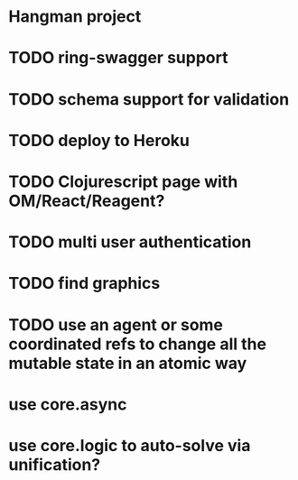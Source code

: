 * Hangman project

* TODO ring-swagger support
* TODO schema support for validation
* TODO deploy to Heroku
* TODO Clojurescript page with OM/React/Reagent?
* TODO multi user authentication
* TODO find graphics
* TODO use an agent or some coordinated refs to change all the mutable state in an atomic way

# Other ideas
* use core.async
* use core.logic to auto-solve via unification?
